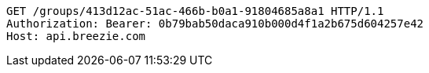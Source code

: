 [source,http,options="nowrap"]
----
GET /groups/413d12ac-51ac-466b-b0a1-91804685a8a1 HTTP/1.1
Authorization: Bearer: 0b79bab50daca910b000d4f1a2b675d604257e42
Host: api.breezie.com

----